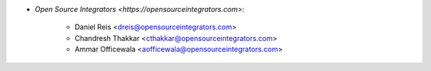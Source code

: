 * `Open Source Integrators <https://opensourceintegrators.com>`:

    * Daniel Reis <dreis@opensourceintegrators.com>
    * Chandresh Thakkar <cthakkar@opensourceintegrators.com>
    * Ammar Officewala <aofficewala@opensourceintegrators.com>
